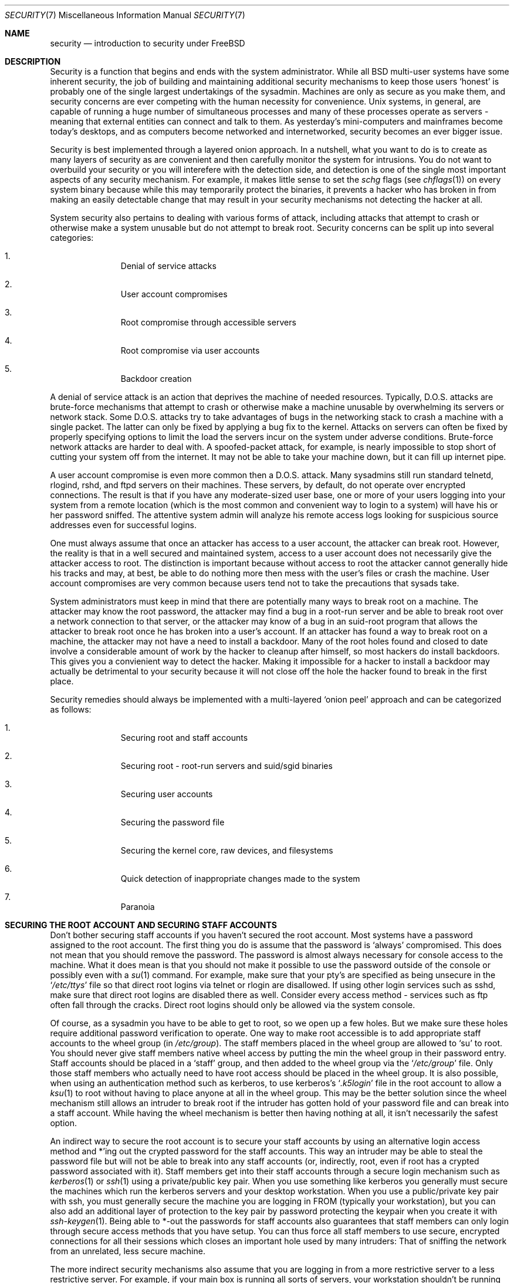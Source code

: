.\" Copyright (c) 1998, Matthew Dillon.  Terms and conditions are those of
.\" the BSD Copyright as specified in the file "/usr/src/COPYRIGHT" in
.\" the source tree.
.\"
.\" $FreeBSD$
.\"
.Dd September 18, 1999
.Dt SECURITY 7
.Os
.Sh NAME
.Nm security
.Nd introduction to security under FreeBSD
.Sh DESCRIPTION
Security is a function that begins and ends with the system administrator.
While all
.Bx
multi-user systems have some inherent security, the job of building and
maintaining additional security mechanisms to keep those users
.Sq honest
is probably
one of the single largest undertakings of the sysadmin.  Machines are
only as secure as you make them, and security concerns are ever competing
with the human necessity for convenience.
.Ux
systems,
in general, are capable of running a huge number of simultaneous processes
and many of these processes operate as servers - meaning that external entities
can connect and talk to them.  As yesterday's mini-computers and mainframes
become today's desktops, and as computers become networked and internetworked,
security becomes an ever bigger issue.
.Pp
Security is best implemented through a layered onion approach.  In a nutshell,
what you want to do is to create as many layers of security as are convenient
and then carefully monitor the system for intrusions.  You do not want to
overbuild your security or you will interefere with the detection side, and
detection is one of the single most important aspects of any security
mechanism.  For example, it makes little sense to set the
.Pa schg
flags
(see
.Xr chflags 1 )
on every system binary because while this may temporarily protect the
binaries, it prevents a hacker who has broken in from making an
easily detectable change that may result in your security mechanisms not
detecting the hacker at all.
.Pp
System security also pertains to dealing with various forms of attack,
including attacks that attempt to crash or otherwise make a system unusable
but do not attempt to break root.  Security concerns can be split up into
several categories:
.Bl -enum -offset indent
.It
Denial of service attacks
.It
User account compromises
.It
Root compromise through accessible servers
.It
Root compromise via user accounts
.It
Backdoor creation
.El
.Pp
A denial of service attack is an action that deprives the machine of needed
resources.  Typically, D.O.S. attacks are brute-force mechanisms that attempt
to crash or otherwise make a machine unusable by overwhelming its servers or
network stack.  Some D.O.S. attacks try to take advantages of bugs in the
networking stack to crash a machine with a single packet.  The latter can
only be fixed by applying a bug fix to the kernel.  Attacks on servers can
often be fixed by properly specifying options to limit the load the servers
incur on the system under adverse conditions.  Brute-force network
attacks are harder to deal with.  A spoofed-packet attack, for example, is
nearly impossible to stop short of cutting your system off from the internet.
It may not be able to take your machine down, but it can fill up internet
pipe.
.Pp
A user account compromise is even more common then a D.O.S. attack.  Many
sysadmins still run standard telnetd, rlogind, rshd, and ftpd servers on their
machines.  These servers, by default, do not operate over encrypted
connections.  The result is that if you have any moderate-sized user base,
one or more of your users logging into your system from a remote location
(which is the most common and convenient way to login to a system)
will
have his or her password sniffed.  The attentive system admin will analyze
his remote access logs looking for suspicious source addresses
even for successful logins.
.Pp
One must always assume that once an attacker has access to a user account,
the attacker can break root.  However, the reality is that in a well secured
and maintained system, access to a user account does not necessarily give the
attacker access to root.  The distinction is important because without access
to root the attacker cannot generally hide his tracks and may, at best, be
able to do nothing more then mess with the user's files or crash the machine.
User account compromises are very common because users tend not to take the
precautions that sysads take.
.Pp
System administrators must keep in mind that there are potentially many ways
to break root on a machine.  The attacker may know the root password,
the attacker
may find a bug in a root-run server and be able to break root over a network
connection to that server, or the attacker may know of a bug in an suid-root
program that allows the attacker to break root once he has broken into a
user's account.  If an attacker has found a way to break root on a machine,
the attacker may not have a need to install a backdoor.
Many of the root holes found and closed to date involve a considerable amount
of work by the hacker to cleanup after himself, so most hackers do install
backdoors.  This gives you a convienient way to detect the hacker.  Making
it impossible for a hacker to install a backdoor may actually be detrimental
to your security because it will not close off the hole the hacker found to
break in the first place.
.Pp
Security remedies should always be implemented with a multi-layered
.Sq onion peel
approach and can be categorized as follows:
.Bl -enum -offset indent
.It
Securing root and staff accounts
.It
Securing root - root-run servers and suid/sgid binaries
.It
Securing user accounts
.It
Securing the password file
.It
Securing the kernel core, raw devices, and filesystems
.It
Quick detection of inappropriate changes made to the system
.It
Paranoia
.El
.Sh SECURING THE ROOT ACCOUNT AND SECURING STAFF ACCOUNTS
Don't bother securing staff accounts if you haven't secured the root
account.  Most systems have a password assigned to the root account.  The
first thing you do is assume that the password is
.Sq always
compromised.  This does not mean that you should remove the password.  The
password is almost always necessary for console access to the machine.
What it does mean is that you should not make it possible to use the password
outside of the console or possibly even with a
.Xr su 1
command.
For example, make sure that your pty's are specified as being unsecure
in the
.Sq Pa /etc/ttys
file
so that direct root logins via telnet or rlogin are disallowed.  If using
other login services such as sshd, make sure that direct root logins are
disabled there as well.  Consider every access method - services such as
ftp often fall through the cracks.  Direct root logins should only be allowed
via the system console.
.Pp
Of course, as a sysadmin you have to be able to get to root, so we open up
a few holes.  But we make sure these holes require additional password
verification to operate.  One way to make root accessible is to add appropriate
staff accounts to the wheel group
(in
.Pa /etc/group ) .
The staff members placed
in the wheel group are allowed to
.Sq su
to root.  You should never give staff
members native wheel access by putting the min the wheel group in their
password entry.  Staff accounts should be placed in a
.Sq staff
group, and then added to the wheel group via the
.Sq Pa /etc/group
file.  Only those staff members who actually need to have root access
should be placed in the wheel group.  It is also possible, when using an
authentication method such as kerberos, to use kerberos's
.Sq Pa .k5login
file in the root account to allow a
.Xr ksu 1
to root without having to place anyone at all in the wheel group.  This
may be the better solution since the wheel mechanism still allows an
intruder to break root if the intruder has gotten hold of your password
file and can break into a staff account.  While having the wheel mechanism
is better then having nothing at all, it isn't necessarily the safest
option.
.Pp
An indirect way to secure the root account is to secure your staff accounts
by using an alternative login access method and *'ing out the crypted password
for the staff accounts.  This way an intruder may be able to steal the password
file but will not be able to break into any staff accounts (or, indirectly,
root, even if root has a crypted password associated with it).  Staff members
get into their staff accounts through a secure login mechanism such as
.Xr kerberos 1
or
.Xr ssh 1
using a private/public
key pair.  When you use something like kerberos you generally must secure
the machines which run the kerberos servers and your desktop workstation.
When you use a public/private key pair with ssh, you must generally secure
the machine you are logging in FROM
(typically your workstation),
but you can
also add an additional layer of protection to the key pair by password
protecting the keypair when you create it with
.Xr ssh-keygen 1 .
Being able
to *-out the passwords for staff accounts also guarantees that staff members
can only login through secure access methods that you have setup.  You can
thus force all staff members to use secure, encrypted connections for
all their sessions which closes an important hole used by many intruders:  That
of sniffing the network from an unrelated, less secure machine.
.Pp
The more indirect security mechanisms also assume that you are logging in
from a more restrictive server to a less restrictive server.  For example,
if your main box is running all sorts of servers, your workstation shouldn't
be running any.  In order for your workstation to be reasonably secure
you should run as few servers as possible, up to and including no servers
at all, and you should run a password-protected screen blanker.
Of course, given physical access to
a workstation an attacker can break any sort of security you put on it.
This is definitely a problem that you should consider but you should also
consider the fact that the vast majority of break-ins occur remotely, over
a network, from people who do not have physical access to your workstation or
servers.
.Pp
Using something like kerberos also gives you the ability to disable or
change the password for a staff account in one place and have it immediately
effect all the machine the staff member may have an account on.  If a staff
member's account gets compromised, the ability to instantly change his
password on all machines should not be underrated.  With discrete passwords,
changing a password on N machines can be a mess.  You can also impose
re-passwording restrictions with kerberos:  not only can a kerberos ticket
be made to timeout after a while, but the kerberos system can require that
the user choose a new password after a certain period of time
(say, once a month).
.Sh SECURING ROOT - ROOT-RUN SERVERS AND SUID/SGID BINARIES
The prudent sysadmin only runs the servers he needs to, no more, no less.  Be
aware that third party servers are often the most bug-prone.  For example,
running an old version of imapd or popper is like giving a universal root
ticket out to the entire world.  Never run a server that you have not checked
out carefully.  Many servers do not need to be run as root.  For example,
the ntalk, comsat, and finger daemons can be run in special user
.Sq sandboxes .
A sandbox isn't perfect unless you go to a large amount of trouble, but the
onion approach to security still stands:  If someone is able to break in
through a server running in a sandbox, they still have to break out of the
sandbox.  The more layers the attacker must break through, the lower the
likelihood of his success.  Root holes have historically been found in
virtually every server ever run as root, including basic system servers.
If you are running a machine through which people only login via sshd and
never login via telnetd or rshd or rlogind, then turn off those services!
.Pp
.Fx
now defaults to running ntalkd, comsat, and finger in a sandbox.
Another program which may be a candidate for running in a sandbox is
.Xr named 8 .
The default rc.conf includes the arguments necessary to run
named in a sandbox in a commented-out form.  Depending on whether you
are installing a new system or upgrading an existing system, the special
user accounts used by these sandboxes may not be installed.  The prudent
sysadmin would research and implement sandboxes for servers whenever possible.
.Pp
There are a number of other servers that typically do not run in sandboxes:
sendmail, popper, imapd, ftpd, and others.  There are alternatives to
some of these, but installing them may require more work then you are willing
to put
(the convenience factor strikes again).
You may have to run these
servers as root and rely on other mechanisms to detect break-ins that might
occur through them.
.Pp
The other big potential root hole in a system are the suid-root and sgid
binaries installed on the system.  Most of these binaries, such as rlogin,
reside in
.Pa /bin ,
.Pa /sbin ,
.Pa /usr/bin ,
or
.Pa /usr/sbin .
While nothing is 100% safe,
the system-default suid and sgid binaries can be considered reasonably safe.
Still, root holes are occasionally found in these binaries.  A root hole
was found in Xlib in 1998 that made xterm
(which is typically suid)
vulnerable.
It is better to be safe then sorry and the prudent sysadmin will restrict suid
binaries that only staff should run to a special group that only staff can
access, and get rid of
.Pq Li "chmod 000"
any suid binaries that nobody uses.  A
server with no display generally does not need an xterm binary.  Sgid binaries
can be almost as dangerous.  If an intruder can break an sgid-kmem binary the
intruder might be able to read
.Pa /dev/kmem
and thus read the crypted password
file, potentially compromising any passworded account.  Alternatively an
intruder who breaks group kmem can monitor keystrokes sent through pty's,
including pty's used by users who login through secure methods.  An intruder
that breaks the tty group can write to almost any user's tty.  If a user
is running a terminal
program or emulator with a keyboard-simulation feature, the intruder can
potentially
generate a data stream that causes the user's terminal to echo a command, which
is then run as that user.
.Sh SECURING USER ACCOUNTS
User accounts are usually the most difficult to secure.  While you can impose
Draconian access restrictions on your staff and *-out their passwords, you
may not be able to do so with any general user accounts you might have.  If
you do have sufficient control then you may win out and be able to secure the
user accounts properly.  If not, you simply have to be more vigilant in your
monitoring of those accounts.  Use of ssh and kerberos for user accounts is
more problematic due to the extra administration and technical support
required, but still a very good solution compared to a crypted password
file.
.Sh SECURING THE PASSWORD FILE
The only sure fire way is to *-out as many passwords as you can and
use ssh or kerberos for access to those accounts.  Even though the
crypted password file
.Pq Pa /etc/spwd.db
can only be read by root, it may
be possible for an intruder to obtain read access to that file even if the
attacker cannot obtain root-write access.
.Pp
Your security scripts should always check for and report changes to
the password file
(see
.Sq Checking file integrity
below).
.Sh SECURING THE KERNEL CORE, RAW DEVICES, AND FILESYSTEMS
If an attacker breaks root he can do just about anything, but there
are certain conveniences.  For example, most modern kernels have a
packet sniffing device driver built in.  Under
.Fx
it is called
the
.Sq bpf
device.  An intruder will commonly attempt to run a packet sniffer
on a compromised machine.  You do not need to give the intruder the
capability and most systems should not have the bpf device compiled in.
.Pp
But even if you turn off the bpf device,
you still have
.Pa /dev/mem
and
.Pa /dev/kmem
to worry about.  For that matter,
the intruder can still write to raw disk devices.
Also, there is another kernel feature called the module loader,
.Xr kldload 8 .
An enterprising intruder can use a KLD module to install
his own bpf device or other sniffing device on a running kernel.
To avoid these problems you have to run
the kernel at a higher secure level, at least securelevel 1.  The securelevel
can be set with a sysctl on the kern.securelevel variable.  Once you have
set the securelevel to 1, write access to raw devices will be denied and
special chflags flags, such as
.Sq schg ,
will be enforced.  You must also ensure
that the
.Sq schg
flag is set on critical startup binaries, directories, and
script files - everything that gets run up to the point where the securelevel
is set.  This might be overdoing it, and upgrading the system is much more
difficult when you operate at a higher secure level.  You may compromise and
run the system at a higher secure level but not set the schg flag for every
system file and directory under the sun.  Another possibility is to simply
mount / and /usr read-only.  It should be noted that being too draconian in
what you attempt to protect may prevent the all-important detection of an
intrusion.
.Sh CHECKING FILE INTEGRITY: BINARIES, CONFIG FILES, ETC
When it comes right down to it, you can only protect your core system
configuration and control files so much before the convenience factor
rears its ugly head.  For example, using chflags to set the schg bit
on most of the files in / and /usr is probably counterproductive because
while it may protect the files, it also closes a detection window.  The
last layer of your security onion is perhaps the most important - detection.
The rest of your security is pretty much useless (or, worse, presents you with
a false sense of safety) if you cannot detect potential incursions.  Half
the job of the onion is to slow down the attacker rather then stop him
in order to give the detection side of the equation a chance to catch him in
the act.
.Pp
The best way to detect an incursion is to look for modified, missing, or
unexpected files.  The best
way to look for modified files is from another (often centralized)
limited-access system.
Writing your security scripts on the extra-secure limited-access system
makes them mostly invisible to potential hackers, and this is important.
In order to take maximum advantage you generally have to give the
limited-access box significant access to the other machines in the business,
usually either by doing a read-only NFS export of the other machines to the
limited-access box, or by setting up ssh keypairs to allow the limit-access
box to ssh to the other machines.  Except for its network traffic, NFS is
the least visible method - allowing you to monitor the filesystems on each
client box virtually undetected.  If your
limited-access server is connected to the client boxes through a switch,
the NFS method is often the better choice.  If your limited-access server
is connected to the client boxes through a hub or through several layers
of routing, the NFS method may be too insecure (network-wise) and using ssh
may be the better choice even with the audit-trail tracks that ssh lays.
.Pp
Once you give a limit-access box at least read access to the client systems
it is supposed to monitor, you must write scripts to do the actual
monitoring.  Given an NFS mount, you can write scripts out of simple system
utilities such as
.Xr find 1
and
.Xr md5 1
It is best to physically md5 the client-box files boxes at least once a
day, and to test control files such as those found in
.Pa /etc
and
.Pa /usr/local/etc
even more often.  When mismatches are found relative to the base md5
information the limited-access machine knows is valid, it should scream at
a sysadmin to go check it out.  A good security script will also check for
inappropriate suid binaries and for new or deleted files on system partitions
such as
.Pa /
and
.Pa /usr
.Pp
When using ssh rather then NFS, writing the security script is much more
difficult.   You essentially have to
.Pa scp
the scripts to the client box in order to run them, making them visible, and
for safety you also need to scp the binaries (such as find) that those scripts
use.  The ssh daemon on the client box may already be compromised.  All in all,
using ssh may be necessary when running over unsecure links, but it's also a
lot harder to deal with.
.Pp
A good security script will also check for changes to user and staff members
access configuration files:
.Pa .rhosts ,
.Pa .shosts ,
.Pa .ssh/authorized_keys
and so forth... files that might fall outside the purview of the MD5 check.
.Pp
If you have a huge amount of user disk space it may take too long to run
through every file on those partitions.  In this case, setting mount
flags to disallow suid binaries and devices on those partitions is a good
idea.  The
.Sq nodev
and
.Sq nosuid
options
(see
.Xr mount 8 )
are what you want to look into.  I would scan them anyway at least once a
week, since the object of this layer is to detect a break-in whether or
not the breakin is effective.
.Pp
Process accounting
(see
.Xr accton 8 )
is a relatively low-overhead feature of
the operating system which I recommend using as a post-break-in evaluation
mechanism.  It is especially useful in tracking down how an intruder has
actually broken into a system, assuming the file is still intact after
the break-in occurs.
.Pp
Finally, security scripts should process the log files and the logs themselves
should be generated in as secure a manner as possible - remote syslog can be
very useful.  An intruder tries to cover his tracks, and log files are critical
to the sysadmin trying to track down the time and method of the initial
break-in.  One way to keep a permanent record of the log files is to run
the system console to a serial port and collect the information on a
continuing basis through a secure machine monitoring the consoles.
.Sh PARANOIA
A little paranoia never hurts.  As a rule, a sysadmin can add any number
of security features as long as they do not effect convenience, and
can add security features that do effect convenience with some added
thought.  Even more importantly, a security administrator should mix it up
a bit - if you use recommendations such as those given by this manual
page verbatim, you give away your methodologies to the prospective
hacker who also has access to this manual page.
.Sh SPECIAL SECTION ON D.O.S. ATTACKS
This section covers Denial of Service attacks.  A DOS attack is typically
a packet attack.  While there isn't much you can do about modern spoofed
packet attacks that saturate your network, you can generally limit the damage
by ensuring that the attacks cannot take down your servers.
.Bl -enum -offset indent
.It
Limiting server forks
.It
Limiting springboard attacks (ICMP response attacks, ping broadcast, etc...)
.It
Kernel Route Cache
.El
.Pp
A common DOS attack is against a forking server that attempts to cause the
server to eat processes, file descriptors, and memory until the machine
dies.  Inetd
(see
.Xr inetd 8 )
has several options to limit this sort of attack.
It should be noted that while it is possible to prevent a machine from going
down it is not generally possible to prevent a service from being disrupted
by the attack.  Read the inetd manual page carefully and pay specific attention
to the
.Fl c ,
.Fl C ,
and
.Fl R
options.  Note that spoofed-IP attacks will circumvent
the
.Fl C
option to inetd, so typically a combination of options must be used.
Some standalone servers have self-fork-limitation parameters.
.Pp
Sendmail has its
.Fl OMaxDaemonChildren
option which tends to work much
better than trying to use sendmail's load limiting options due to the
load lag.  You should specify a
.Cm MaxDaemonChildren
parameter when you start
sendmail high enough to handle your expected load but no so high that the
computer cannot handle that number of sendmails without falling on its face.
It is also prudent to run sendmail in queued mode
.Pq Fl ODeliveryMode=queued
and to run the daemon
.Pq Cm sendmail -bd
separate from the queue-runs
.Pq Cm sendmail -q15m .
If you still want realtime delivery you can run the queue
at a much lower interval, such as
.Fl q1m ,
but be sure to specify a reasonable
.Cm MaxDaemonChildren
option for that sendmail to prevent cascade failures.
.Pp
Syslogd can be attacked directly and it is strongly recommended that you use
the
.Fl s
option whenever possible, and the
.Fl a
option otherwise.
.Pp
You should also be fairly careful
with connect-back services such as tcpwrapper's reverse-identd, which can
be attacked directly.  You generally do not want to use the reverse-ident
feature of tcpwrappers for this reason.
.Pp
It is a very good idea to protect internal services from external access
by firewalling them off at your border routers.  The idea here is to prevent
saturation attacks from outside your LAN, not so much to protect internal
services from network-based root compromise.  Always configure an exclusive
firewall, i.e.\&
.So
firewall everything *except* ports A, B, C, D, and M-Z
.Sc .
This
way you can firewall off all of your low ports except for certain specific
services such as named
(if you are primary for a zone),
ntalkd, sendmail,
and other internet-accessible services.
If you try to configure the firewall the other
way - as an inclusive or permissive firewall, there is a good chance that you
will forget to
.Sq close
a couple of services or that you will add a new internal
service and forget to update the firewall.  You can still open up the
high-numbered port range on the firewall to allow permissive-like operation
without compromising your low ports.  Also take note that
.Fx
allows you to
control the range of port numbers used for dynamic binding via the various
net.inet.ip.portrange sysctl's
.Pq Li "sysctl -a | fgrep portrange" ,
which can also
ease the complexity of your firewall's configuration.  I usually use a normal
first/last range of 4000 to 5000, and a hiport range of 49152 to 65535, then
block everything under 4000 off in my firewall
(except for certain specific
internet-accessible ports, of course).
.Pp
Another common DOS attack is called a springboard attack - to attack a server
in a manner that causes the server to generate responses which then overload
the server, the local network, or some other machine.  The most common attack
of this nature is the ICMP PING BROADCAST attack.  The attacker spoofs ping
packets sent to your LAN's broadcast address with the source IP address set
to the actual machine they wish to attack.  If your border routers are not
configured to stomp on ping's to broadcast addresses, your LAN winds up
generating sufficient responses to the spoofed source address to saturate the
victim, especially when the attacker uses the same trick on several dozen
broadcast addresses over several dozen different networks at once.  Broadcast
attacks of over a hundred and twenty megabits have been measured.  A second
common springboard attack is against the ICMP error reporting system.  By
constructing packets that generate ICMP error responses, an attacker can
saturate a server's incoming network and cause the server to saturate its
outgoing network with ICMP responses.  This type of attack can also crash the
server by running it out of mbuf's, especially if the server cannot drain the
ICMP responses it generates fast enough.  The
.Fx
kernel has a new kernel
compile option called ICMP_BANDLIM which limits the effectiveness of these
sorts of attacks.  The last major class of springboard attacks is related to
certain internal inetd services such as the udp echo service.  An attacker
simply spoofs a UDP packet with the source address being server A's echo port,
and the destination address being server B's echo port, where server A and B
are both on your LAN.  The two servers then bounce this one packet back and
forth between each other.  The attacker can overload both servers and their
LANs simply by injecting a few packets in this manner.  Similar problems
exist with the internal chargen port.  A competent sysadmin will turn off all
of these inetd-internal test services.
.Pp
Spoofed packet attacks may also be used to overload the kernel route cache.
Refer to the net.inet.ip.rtexpire, rtminexpire, and rtmaxcache sysctl
parameters.  A spoofed packet attack that uses a random source IP will cause
the kernel to generate a temporary cached route in the route table, viewable
with
.Sq netstat -rna \&| fgrep W3 .
These routes typically timeout in 1600
seconds or so.  If the kernel detects that the cached route table has gotten
too big it will dynamically reduce the rtexpire but will never decrease it to
less then rtminexpire.  There are two problems:  (1) The kernel does not react
quickly enough when a lightly loaded server is suddenly attacked, and (2) The
rtminexpire is not low enough for the kernel to survive a sustained attack.
If your servers are connected to the internet via a T3 or better it may be
prudent to manually override both rtexpire and rtminexpire via
.Xr sysctl 8 .
Never set either parameter to zero
(unless you want to crash the machine :-)).
Setting both parameters to 2 seconds should be sufficient to protect the route
table from attack.
.Sh ACCESS ISSUES WITH KERBEROS AND SSH
There are a few issues with both kerberos and ssh that need to be addressed
if you intend to use them.  Kerberos V is an excellent authentication
protocol but the kerberized telnet and rlogin suck rocks.  There are bugs that
make them unsuitable for dealing with binary streams.  Also, by default
kerberos does not encrypt a session unless you use the
.Fl x
option.  Ssh encrypts everything by default.
.Pp
Ssh works quite well in every respect except when it is set up to
forward encryption keys.
What this means is that if you have a secure workstation holding
keys that give you access to the rest of the system, and you ssh to an
unsecure machine, your keys becomes exposed.  The actual keys themselves are
not exposed, but ssh installs a forwarding port for the duration of your
login and if a hacker has broken root on the unsecure machine he can utilize
that port to use your keys to gain access to any other machine that your
keys unlock.
.Pp
We recommend that you use ssh in combination with kerberos whenever possible
for staff logins.  Ssh can be compiled with kerberos support.  This reduces
your reliance on potentially exposable ssh keys while at the same time
protecting passwords via kerberos.  Ssh keys
should only be used for automated tasks from secure machines (something
that kerberos is unsuited to).  We also recommend that you either turn off
key-forwarding in the ssh configuration, or that you make use of the
.Pa "from=IP/DOMAIN"
option that ssh allows in its
.Pa authorized_keys
file to make the key only useable to entities logging in from specific
machines.
.Sh SEE ALSO
.Xr chflags 1 ,
.Xr find 1 ,
.Xr kerberos 1 ,
.Xr md5 1 ,
.Xr netstat 1 ,
.Xr openssl 1 ,
.Xr ssh 1 ,
.Xr xdm 1 ,
.Xr group 5 ,
.Xr ttys 5 ,
.Xr accton 8 ,
.Xr init 8 ,
.Xr sshd 8 ,
.Xr sysctl 8 ,
.Xr syslogd 8 ,
.Xr vipw 8
.Sh HISTORY
The
.Nm
manual page was originally written by
.An Matthew Dillon
and first appeared
in
.Fx 3.1 ,
December 1998.
